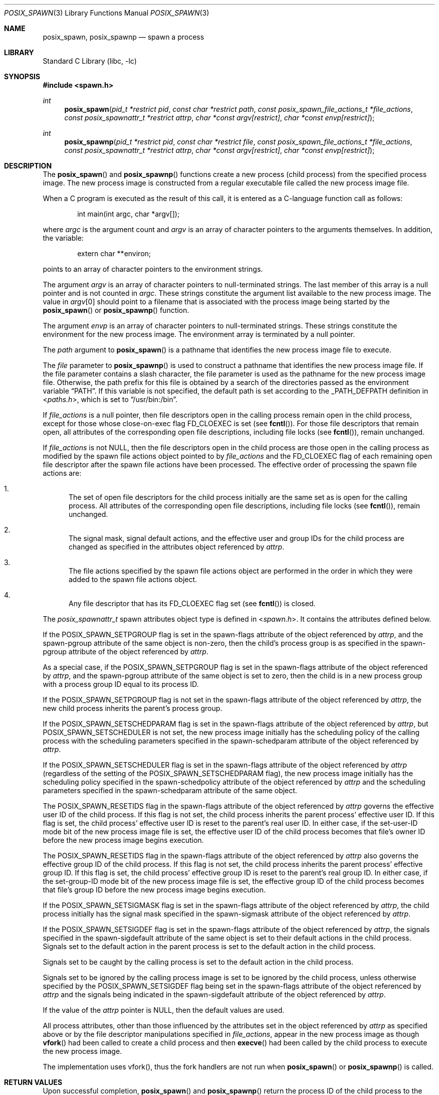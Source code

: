 .\" Copyright (c) 2008 Ed Schouten <ed@FreeBSD.org>
.\" All rights reserved.
.\"
.\" Redistribution and use in source and binary forms, with or without
.\" modification, are permitted provided that the following conditions
.\" are met:
.\" 1. Redistributions of source code must retain the above copyright
.\"    notice, this list of conditions and the following disclaimer.
.\" 2. Redistributions in binary form must reproduce the above copyright
.\"    notice, this list of conditions and the following disclaimer in the
.\"    documentation and/or other materials provided with the distribution.
.\"
.\" THIS SOFTWARE IS PROVIDED BY THE AUTHOR AND CONTRIBUTORS ``AS IS'' AND
.\" ANY EXPRESS OR IMPLIED WARRANTIES, INCLUDING, BUT NOT LIMITED TO, THE
.\" IMPLIED WARRANTIES OF MERCHANTABILITY AND FITNESS FOR A PARTICULAR PURPOSE
.\" ARE DISCLAIMED.  IN NO EVENT SHALL THE AUTHOR OR CONTRIBUTORS BE LIABLE
.\" FOR ANY DIRECT, INDIRECT, INCIDENTAL, SPECIAL, EXEMPLARY, OR CONSEQUENTIAL
.\" DAMAGES (INCLUDING, BUT NOT LIMITED TO, PROCUREMENT OF SUBSTITUTE GOODS
.\" OR SERVICES; LOSS OF USE, DATA, OR PROFITS; OR BUSINESS INTERRUPTION)
.\" HOWEVER CAUSED AND ON ANY THEORY OF LIABILITY, WHETHER IN CONTRACT, STRICT
.\" LIABILITY, OR TORT (INCLUDING NEGLIGENCE OR OTHERWISE) ARISING IN ANY WAY
.\" OUT OF THE USE OF THIS SOFTWARE, EVEN IF ADVISED OF THE POSSIBILITY OF
.\" SUCH DAMAGE.
.\"
.\" Portions of this text are reprinted and reproduced in electronic form
.\" from IEEE Std 1003.1, 2004 Edition, Standard for Information Technology --
.\" Portable Operating System Interface (POSIX), The Open Group Base
.\" Specifications Issue 6, Copyright (C) 2001-2004 by the Institute of
.\" Electrical and Electronics Engineers, Inc and The Open Group.  In the
.\" event of any discrepancy between this version and the original IEEE and
.\" The Open Group Standard, the original IEEE and The Open Group Standard is
.\" the referee document.  The original Standard can be obtained online at
.\"	http://www.opengroup.org/unix/online.html.
.\"
.\" $FreeBSD: releng/9.3/lib/libc/gen/posix_spawn.3 223576 2011-06-26 18:27:17Z ed $
.\"
.Dd June 17, 2011
.Dt POSIX_SPAWN 3
.Os
.Sh NAME
.Nm posix_spawn ,
.Nm posix_spawnp
.Nd "spawn a process"
.Sh LIBRARY
.Lb libc
.Sh SYNOPSIS
.In spawn.h
.Ft int
.Fn posix_spawn "pid_t *restrict pid" "const char *restrict path" "const posix_spawn_file_actions_t *file_actions" "const posix_spawnattr_t *restrict attrp" "char *const argv[restrict]" "char *const envp[restrict]"
.Ft int
.Fn posix_spawnp "pid_t *restrict pid" "const char *restrict file" "const posix_spawn_file_actions_t *file_actions" "const posix_spawnattr_t *restrict attrp" "char *const argv[restrict]" "char *const envp[restrict]"
.Sh DESCRIPTION
The
.Fn posix_spawn
and
.Fn posix_spawnp
functions create a new process (child process) from the specified
process image.
The new process image is constructed from a regular executable
file called the new process image file.
.Pp
When a C program is executed as the result of this call, it is
entered as a C-language function call as follows:
.Bd -literal -offset indent
int main(int argc, char *argv[]);
.Ed
.Pp
where
.Fa argc
is the argument count and
.Fa argv
is an array of character pointers to the arguments themselves.
In addition, the variable:
.Bd -literal -offset indent
extern char **environ;
.Ed
.Pp
points to an array of character pointers to
the environment strings.
.Pp
The argument
.Fa argv
is an array of character pointers to null-terminated
strings.
The last member of this array is a null pointer and is not counted
in
.Fa argc .
These strings constitute the argument list available to the new process
image.
The value in
.Fa argv Ns [0]
should point to
a filename that is associated with the process image being started by
the
.Fn posix_spawn
or
.Fn posix_spawnp
function.
.Pp
The argument
.Fa envp
is an array of character pointers to null-terminated strings.
These strings constitute the environment for the new process image.
The environment array is terminated by a null pointer.
.Pp
The
.Fa path
argument to
.Fn posix_spawn
is a pathname that identifies the new process image file to execute.
.Pp
The
.Fa file
parameter to
.Fn posix_spawnp
is used to construct a pathname that identifies the new process
image file.
If the file parameter contains a slash character, the file parameter
is used as the pathname for the new process image file.
Otherwise, the path prefix for this file is obtained by a search
of the directories passed as the environment variable
.Dq Ev PATH .
If this variable is not specified,
the default path is set according to the
.Dv _PATH_DEFPATH
definition in
.In paths.h ,
which is set to
.Dq Ev /usr/bin:/bin .
.Pp
If
.Fa file_actions
is a null pointer, then file descriptors open in the
calling process remain open in the child process, except for those
whose close-on-exec flag
.Dv FD_CLOEXEC
is set (see
.Fn fcntl ) .
For those
file descriptors that remain open, all attributes of the corresponding
open file descriptions, including file locks (see
.Fn fcntl ) ,
remain unchanged.
.Pp
If
.Fa file_actions
is not NULL, then the file descriptors open in the child process are
those open in the calling process as modified by the spawn file
actions object pointed to by
.Fa file_actions
and the
.Dv FD_CLOEXEC
flag of each remaining open file descriptor after the spawn file actions
have been processed.
The effective order of processing the spawn file actions are:
.Bl -enum
.It
The set of open file descriptors for the child process initially
are the same set as is open for the calling process.
All attributes of the corresponding open file descriptions, including
file locks (see
.Fn fcntl ) ,
remain unchanged.
.It
The signal mask, signal default actions, and the effective user and
group IDs for the child process are changed as specified in the
attributes object referenced by
.Fa attrp .
.It
The file actions specified by the spawn file actions object are
performed in the order in which they were added to the spawn file
actions object.
.It
Any file descriptor that has its
.Dv FD_CLOEXEC
flag set (see
.Fn fcntl )
is closed.
.El
.Pp
The
.Vt posix_spawnattr_t
spawn attributes object type is defined in
.In spawn.h .
It contains the attributes defined below.
.Pp
If the
.Dv POSIX_SPAWN_SETPGROUP
flag is set in the spawn-flags attribute of the object referenced by
.Fa attrp ,
and the spawn-pgroup attribute of the same object is non-zero, then the
child's process group is as specified in the spawn-pgroup
attribute of the object referenced by
.Fa attrp .
.Pp
As a special case, if the
.Dv POSIX_SPAWN_SETPGROUP
flag is set in the spawn-flags attribute of the object referenced by
.Fa attrp ,
and the spawn-pgroup attribute of the same object is set to zero, then
the child is in a new process group with a process group ID equal
to its process ID.
.Pp
If the
.Dv POSIX_SPAWN_SETPGROUP
flag is not set in the spawn-flags attribute of the object referenced by
.Fa attrp ,
the new child process inherits the parent's process group.
.Pp
If the
.Dv POSIX_SPAWN_SETSCHEDPARAM
flag is set in the spawn-flags attribute of the object referenced by
.Fa attrp ,
but
.Dv POSIX_SPAWN_SETSCHEDULER
is not set, the new process image initially has the scheduling
policy of the calling process with the scheduling parameters specified
in the spawn-schedparam attribute of the object referenced by
.Fa attrp .
.Pp
If the
.Dv POSIX_SPAWN_SETSCHEDULER
flag is set in the spawn-flags attribute of the object referenced by
.Fa attrp
(regardless of the setting of the
.Dv POSIX_SPAWN_SETSCHEDPARAM
flag), the new process image initially has the scheduling policy
specified in the spawn-schedpolicy attribute of the object referenced by
.Fa attrp
and the scheduling parameters specified in the spawn-schedparam
attribute of the same object.
.Pp
The
.Dv POSIX_SPAWN_RESETIDS
flag in the spawn-flags attribute of the object referenced by
.Fa attrp
governs the effective user ID of the child process.
If this flag is not set, the child process inherits the parent
process' effective user ID.
If this flag is set, the child process' effective user ID is reset
to the parent's real user ID.
In either case, if the set-user-ID mode bit of the new process image
file is set, the effective user ID of the child process becomes
that file's owner ID before the new process image begins execution.
.Pp
The
.Dv POSIX_SPAWN_RESETIDS
flag in the spawn-flags attribute of the object referenced by
.Fa attrp
also governs the effective group ID of the child process.
If this flag is not set, the child process inherits the parent
process' effective group ID.
If this flag is set, the child process' effective group ID is
reset to the parent's real group ID.
In either case, if the set-group-ID mode bit of the new process image
file is set, the effective group ID of the child process becomes
that file's group ID before the new process image begins execution.
.Pp
If the
.Dv POSIX_SPAWN_SETSIGMASK
flag is set in the spawn-flags attribute of the object referenced by
.Fa attrp ,
the child process initially has the signal mask specified in the
spawn-sigmask attribute of the object referenced by
.Fa attrp .
.Pp
If the
.Dv POSIX_SPAWN_SETSIGDEF
flag is set in the spawn-flags attribute of the object referenced by
.Fa attrp ,
the signals specified in the spawn-sigdefault attribute of the same
object is set to their default actions in the child process.
Signals set to the default action in the parent process is set to
the default action in the child process.
.Pp
Signals set to be caught by the calling process is set to the
default action in the child process.
.Pp
Signals set to be ignored by the calling process image is set to
be ignored by the child process, unless otherwise specified by the
.Dv POSIX_SPAWN_SETSIGDEF
flag being set in the spawn-flags attribute of the object referenced by
.Fa attrp
and the signals being indicated in the spawn-sigdefault attribute
of the object referenced by
.Fa attrp .
.Pp
If the value of the
.Fa attrp
pointer is NULL, then the default values are used.
.Pp
All process attributes, other than those influenced by the attributes
set in the object referenced by
.Fa attrp
as specified above or by the file descriptor manipulations specified in
.Fa file_actions ,
appear in the new process image as though
.Fn vfork
had been called to create a child process and then
.Fn execve
had been called by the child process to execute the new process image.
.Pp
The implementation uses vfork(), thus the fork handlers are not run when
.Fn posix_spawn
or
.Fn posix_spawnp
is called.
.Sh RETURN VALUES
Upon successful completion,
.Fn posix_spawn
and
.Fn posix_spawnp
return the process ID of the child process to the parent process,
in the variable pointed to by a non-NULL
.Fa pid
argument, and return zero as the function return value.
Otherwise, no child process is created, no value is stored into
the variable pointed to by
.Fa pid ,
and an error number is returned as the function return value to
indicate the error.
If the
.Fa pid
argument is a null pointer, the process ID of the child is not returned
to the caller.
.Sh ERRORS
.Bl -enum
.It
If
.Fn posix_spawn
and
.Fn posix_spawnp
fail for any of the reasons that would cause
.Fn vfork
or one of the
.Nm exec
to fail, an error value is returned as described by
.Fn vfork
and
.Nm exec ,
respectively (or, if the error occurs after the calling process successfully
returns, the child process exits with exit status 127).
.It
If
.Nm POSIX_SPAWN_SETPGROUP
is set in the spawn-flags attribute of the object referenced by attrp, and
.Fn posix_spawn
or
.Fn posix_spawnp
fails while changing the child's process group, an error value is returned as
described by
.Fn setpgid
(or, if the error occurs after the calling process successfully returns,
the child process exits with exit status 127).
.It
If
.Nm POSIX_SPAWN_SETSCHEDPARAM
is set and
.Nm POSIX_SPAWN_SETSCHEDULER
is not set in the spawn-flags attribute of the object referenced by attrp, then
if
.Fn posix_spawn
or
.Fn posix_spawnp
fails for any of the reasons that would cause
.Fn sched_setparam
to fail, an error value is returned as described by
.Fn sched_setparam
(or, if the error occurs after the calling process successfully returns, the
child process exits with exit status 127).
.It
If
.Nm POSIX_SPAWN_SETSCHEDULER
is set in the spawn-flags attribute of the object referenced by attrp, and if
.Fn posix_spawn
or
.Fn posix_spawnp
fails for any of the reasons that would cause
.Fn sched_setscheduler
to fail, an error value is returned as described by
.Fn sched_setscheduler
(or, if the error occurs after the calling process successfully returns,
the child process exits with exit status 127).
.It
If the
.Fa file_actions
argument is not NULL, and specifies any dup2 or open actions to be
performed, and if
.Fn posix_spawn
or
.Fn posix_spawnp
fails for any of the reasons that would cause
.Fn dup2
or
.Fn open
to fail, an error value is returned as described by
.Fn dup2
and
.Fn open ,
respectively (or, if the error occurs after the calling process successfully
returns, the child process exits with exit status 127). An open file action
may, by itself, result in any of the errors described by
.Fn dup2 ,
in addition to those described by
.Fn open .
This implementation ignores any errors from
.Fn close ,
including trying to close a descriptor that is not open.
.El
.Sh SEE ALSO
.Xr close 2 ,
.Xr dup2 2 ,
.Xr execve 2 ,
.Xr fcntl 2 ,
.Xr open 2 ,
.Xr posix_spawn_file_actions_addclose 3 ,
.Xr posix_spawn_file_actions_adddup2 3 ,
.Xr posix_spawn_file_actions_addopen 3 ,
.Xr posix_spawn_file_actions_destroy 3 ,
.Xr posix_spawn_file_actions_init 3 ,
.Xr posix_spawnattr_destroy 3 ,
.Xr posix_spawnattr_getflags 3 ,
.Xr posix_spawnattr_getpgroup 3 ,
.Xr posix_spawnattr_getschedparam 3 ,
.Xr posix_spawnattr_getschedpolicy 3 ,
.Xr posix_spawnattr_getsigdefault 3 ,
.Xr posix_spawnattr_getsigmask 3 ,
.Xr posix_spawnattr_init 3 ,
.Xr posix_spawnattr_setflags 3 ,
.Xr posix_spawnattr_setpgroup 3 ,
.Xr posix_spawnattr_setschedparam 3 ,
.Xr posix_spawnattr_setschedpolicy 3 ,
.Xr posix_spawnattr_setsigdefault 3 ,
.Xr posix_spawnattr_setsigmask 3 ,
.Xr sched_setparam 2 ,
.Xr sched_setscheduler 2 ,
.Xr setpgid 2 ,
.Xr vfork 2
.Sh STANDARDS
The
.Fn posix_spawn
and
.Fn posix_spawnp
functions conform to
.St -p1003.1-2001 ,
except that they ignore all errors from
.Fn close .
A future update of the Standard is expected to require that these functions
not fail because a file descriptor to be closed (via
.Fn posix_spawn_file_actions_addclose )
is not open.
.Sh HISTORY
The
.Fn posix_spawn
and
.Fn posix_spawnp
functions first appeared in
.Fx 8.0 .
.Sh AUTHORS
.An Ed Schouten Aq ed@FreeBSD.org
